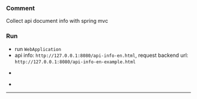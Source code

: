 
*** Comment

Collect api document info with spring mvc

*** Run

+ run ~WebApplication~
+ api info: ~http://127.0.0.1:8080/api-info-en.html~, request backend url: ~http://127.0.0.1:8080/api-info-en-example.html~

[[###][https://raw.githubusercontent.com/liuanxin/image/master/api-en.png]]
-
[[###][https://raw.githubusercontent.com/liuanxin/image/master/api-en2.png]]
-
[[###][https://raw.githubusercontent.com/liuanxin/image/master/api-example-en.gif]]
-----
